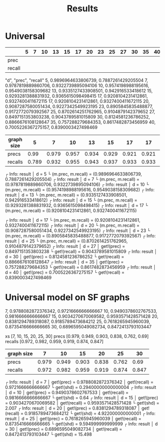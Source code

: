#+TITLE: Results

* Universal

|        | 5 | 7 | 10 | 13 | 15 | 17 | 20 | 23 | 25 | 27 | 30 | 35 | 40 |
|--------+---+---+----+----+----+----+----+----+----+----+----+----+----|
| prec   |   |   |    |    |    |    |    |    |    |    |    |    |    |
| recall |   |   |    |    |    |    |    |    |    |    |    |    |    |

"d", "prec", "recall"
5, 0.9896964633806739, 0.7887261429205504
7, 0.9787819889860706, 0.9322739895094106
10, 0.9574198988195616, 0.9549038158309682
13, 0.9335127433908501, 0.942916533418612
15, 0.9293281388831932, 0.9365615098498415
17, 0.9208104231412861, 0.9327400411672115
17, 0.9208104231412861, 0.9327400411672115
20, 0.9087287580051434, 0.9227342549923195
23, 0.8905845835488877, 0.9172772079392567
25, 0.8702614251762965, 0.9104879142379652
27, 0.8497151353803238, 0.9043789581015809
30, 0.8124581236786252, 0.8866676108128647
35, 0.757288279684353, 0.8617482873456959
40, 0.7005226367275157, 0.8390003427498469


| graph size |     5 |     7 |    10 |    13 |    15 |    17 |    17 |    20 |    23 |   25 |    27 |    30 |    35 |    40 |
|------------+-------+-------+-------+-------+-------+-------+-------+-------+-------+------+-------+-------+-------+-------|
| precs      |  0.99 | 0.979 | 0.957 | 0.934 | 0.929 | 0.921 | 0.921 | 0.909 | 0.891 | 0.87 |  0.85 | 0.812 | 0.757 | 0.701 |
| recalls    | 0.789 | 0.932 | 0.955 | 0.943 | 0.937 | 0.933 | 0.933 | 0.923 | 0.917 | 0.91 | 0.904 | 0.887 | 0.862 | 0.839 |




┌ Info: result
│   d = 5
└   (m.prec, m.recall) = (0.9896964633806739, 0.7887261429205504)
┌ Info: result
│   d = 7
└   (m.prec, m.recall) = (0.9787819889860706, 0.9322739895094106)
┌ Info: result
│   d = 10
└   (m.prec, m.recall) = (0.9574198988195616, 0.9549038158309682)
┌ Info: result
│   d = 13
└   (m.prec, m.recall) = (0.9335127433908501, 0.942916533418612)
┌ Info: result
│   d = 15
└   (m.prec, m.recall) = (0.9293281388831932, 0.9365615098498415)
┌ Info: result
│   d = 17
└   (m.prec, m.recall) = (0.9208104231412861, 0.9327400411672115)

┌ Info: result
│   d = 17
└   (m.prec, m.recall) = (0.9208104231412861, 0.9327400411672115)
┌ Info: result
│   d = 20
└   (m.prec, m.recall) = (0.9087287580051434, 0.9227342549923195)
┌ Info: result
│   d = 23
└   (m.prec, m.recall) = (0.8905845835488877, 0.9172772079392567)
┌ Info: result
│   d = 25
└   (m.prec, m.recall) = (0.8702614251762965, 0.9104879142379652)
┌ Info: result
│   d = 27
│   get!(prec) = 0.8497151353803238
└   get!(recall) = 0.9043789581015809
┌ Info: result
│   d = 30
│   get!(prec) = 0.8124581236786252
└   get!(recall) = 0.8866676108128647
┌ Info: result
│   d = 35
│   get!(prec) = 0.757288279684353
└   get!(recall) = 0.8617482873456959
┌ Info: result
│   d = 40
│   get!(prec) = 0.7005226367275157
└   get!(recall) = 0.8390003427498469


* Universal model on SF graphs

7, 0.9788082872376342, 0.9721666666666667
10, 0.9490378602767533, 0.9816666666666667
15, 0.9034270670069582, 0.9593571428571428
20, 0.8381294789318087, 0.9185789473684212
25, 0.7618265945960039, 0.8735416666666665
30, 0.6896595049082734, 0.8472413793103447

xs [7, 10, 15, 20, 25, 30]
precs [0.979, 0.949, 0.903, 0.838, 0.762, 0.69]
recalls [0.972, 0.982, 0.959, 0.919, 0.874, 0.847]

| graph size |     7 |    10 |    15 |    20 |    25 |    30 |
|------------+-------+-------+-------+-------+-------+-------|
| precs      | 0.979 | 0.949 | 0.903 | 0.838 | 0.762 |  0.69 |
| recalls    | 0.972 | 0.982 | 0.959 | 0.919 | 0.874 | 0.847 |


┌ Info: result
│   d = 7
│   get!(prec) = 0.9788082872376342
│   get!(recall) = 0.9721666666666667
└   get!(shd) = 0.29400000000000004
┌ Info: result
│   d = 10
│   get!(prec) = 0.9490378602767533
│   get!(recall) = 0.9816666666666667
└   get!(shd) = 0.64
┌ Info: result
│   d = 15
│   get!(prec) = 0.9034270670069582
│   get!(recall) = 0.9593571428571428
└   get!(shd) = 2.007
┌ Info: result
│   d = 20
│   get!(prec) = 0.8381294789318087
│   get!(recall) = 0.9185789473684212
└   get!(shd) = 4.922000000000001
┌ Info: result
│   d = 25
│   get!(prec) = 0.7618265945960039
│   get!(recall) = 0.8735416666666665
└   get!(shd) = 9.594999999999999
┌ Info: result
│   d = 30
│   get!(prec) = 0.6896595049082734
│   get!(recall) = 0.8472413793103447
└   get!(shd) = 15.498
